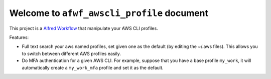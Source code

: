 Welcome to ``afwf_awscli_profile`` document
==============================================================================
This project is a `Alfred Workflow <https://www.alfredapp.com/workflows/>`_ that manipulate your AWS CLI profiles.

Features:

- Full text search your aws named profiles, set given one as the default (by editing the ~/.aws files). This allows you to switch between different AWS profiles easily.
- Do MFA authentication for a given AWS CLI. For example, suppose that you have a base profile ``my_work``, it will automatically create a ``my_work_mfa`` profile and set it as the default.
